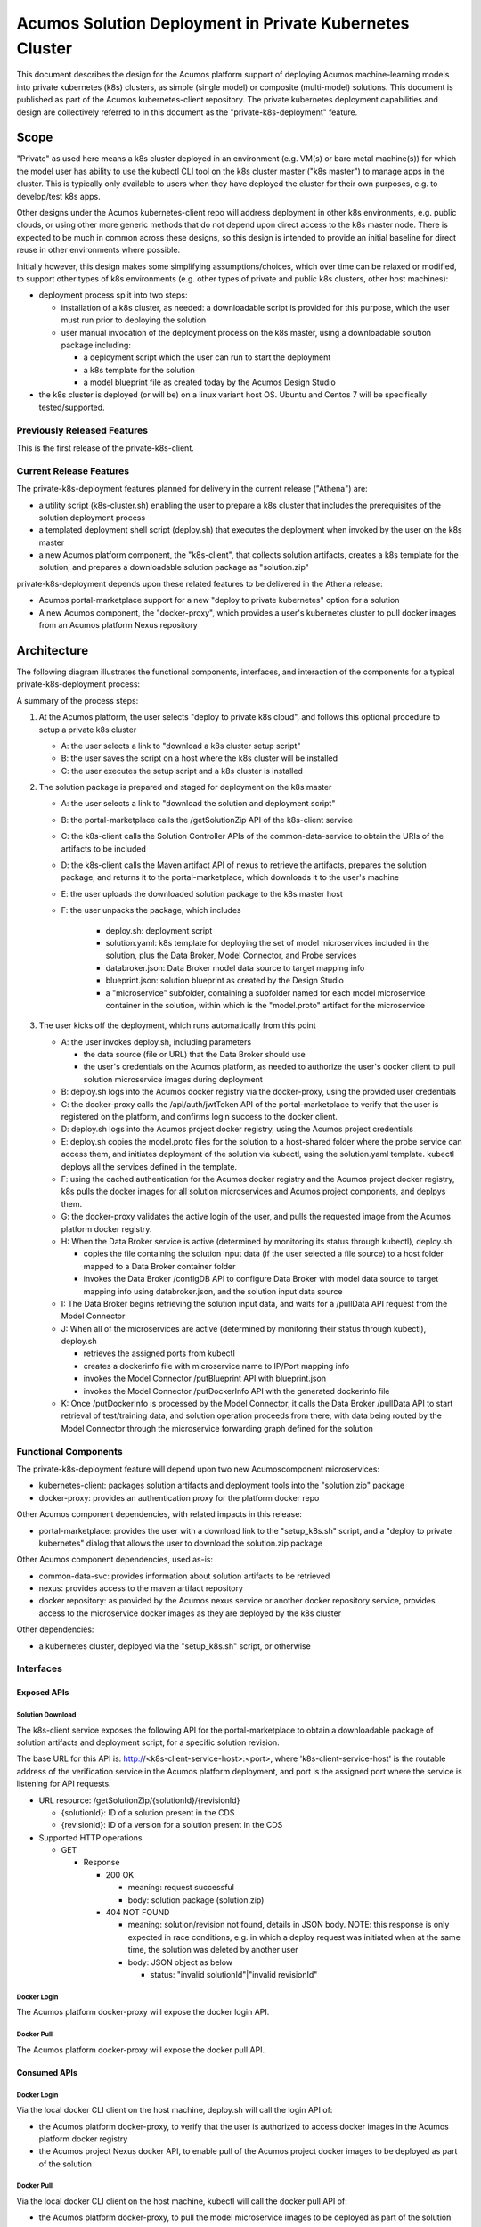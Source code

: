 .. ===============LICENSE_START=======================================================
.. Acumos CC-BY-4.0
.. ===================================================================================
.. Copyright (C) 2017-2018 AT&T Intellectual Property & Tech Mahindra. All rights reserved.
.. ===================================================================================
.. This Acumos documentation file is distributed by AT&T and Tech Mahindra
.. under the Creative Commons Attribution 4.0 International License (the "License");
.. you may not use this file except in compliance with the License.
.. You may obtain a copy of the License at
..
.. http://creativecommons.org/licenses/by/4.0
..
.. This file is distributed on an "AS IS" BASIS,
.. See the License for the specific language governing permissions and
.. limitations under the License.
.. ===============LICENSE_END=========================================================


========================================================
Acumos Solution Deployment in Private Kubernetes Cluster
========================================================

This document describes the design for the Acumos platform support of deploying
Acumos machine-learning models into private kubernetes (k8s) clusters, as simple
(single model) or composite (multi-model) solutions. This document is published
as part of the Acumos kubernetes-client repository. The private kubernetes
deployment capabilities and design are collectively referred to in this document
as the "private-k8s-deployment" feature.

-----
Scope
-----

"Private" as used here means a k8s cluster deployed in an environment (e.g.
VM(s) or bare metal machine(s)) for which the model user has ability to use the
kubectl CLI tool on the k8s cluster master ("k8s master") to manage apps in the
cluster. This is typically only available to users when they have deployed the
cluster for their own purposes, e.g. to develop/test k8s apps.

Other designs under the Acumos kubernetes-client repo will address deployment in
other k8s environments, e.g. public clouds, or using other more generic methods
that do not depend upon direct access to the k8s master node. There is expected
to be much in common across these designs, so this design is intended to provide
an initial baseline for direct reuse in other environments where possible.

Initially however, this design makes some simplifying assumptions/choices, which
over time can be relaxed or modified, to support other types of k8s environments
(e.g. other types of private and public k8s clusters, other host machines):

* deployment process split into two steps:

  * installation of a k8s cluster, as needed: a downloadable script is provided
    for this purpose, which the user must run prior to deploying the solution
  * user manual invocation of the deployment process on the k8s master, using a
    downloadable solution package including:

    * a deployment script which the user can run to start the deployment
    * a k8s template for the solution
    * a model blueprint file as created today by the Acumos Design Studio

* the k8s cluster is deployed (or will be) on a linux variant host OS. Ubuntu
  and Centos 7 will be specifically tested/supported.

............................
Previously Released Features
............................

This is the first release of the private-k8s-client.

........................
Current Release Features
........................

The private-k8s-deployment features planned for delivery in the current release
("Athena") are:

* a utility script (k8s-cluster.sh) enabling the user to prepare a k8s cluster
  that includes the prerequisites of the solution deployment process
* a templated deployment shell script (deploy.sh) that executes the deployment
  when invoked by the user on the k8s master
* a new Acumos platform component, the "k8s-client", that collects solution
  artifacts, creates a k8s template for the solution, and prepares a
  downloadable solution package as "solution.zip"

private-k8s-deployment depends upon these related features to be delivered in
the Athena release:

* Acumos portal-marketplace support for a new "deploy to private kubernetes"
  option for a solution
* A new Acumos component, the "docker-proxy", which provides a user's kubernetes
  cluster to pull docker images from an Acumos platform Nexus repository

------------
Architecture
------------

The following diagram illustrates the functional components, interfaces, and
interaction of the components for a typical private-k8s-deployment process:

.. image:: images/private-k8s-client-arch.png

A summary of the process steps:

#. At the Acumos platform, the user selects "deploy to private k8s cloud", and
   follows this optional procedure to setup a private k8s cluster

   * A: the user selects a link to "download a k8s cluster setup script"
   * B: the user saves the script on a host where the k8s cluster will be installed
   * C: the user executes the setup script and a k8s cluster is installed

#. The solution package is prepared and staged for deployment on the k8s master

   * A: the user selects a link to "download the solution and deployment script"
   * B: the portal-marketplace calls the /getSolutionZip API of the k8s-client
     service
   * C: the k8s-client calls the Solution Controller APIs of the
     common-data-service to obtain the URIs of the artifacts to be included
   * D: the k8s-client calls the Maven artifact API of nexus to retrieve the
     artifacts, prepares the solution package, and returns it to the
     portal-marketplace, which downloads it to the user's machine
   * E: the user uploads the downloaded solution package to the k8s master host
   * F: the user unpacks the package, which includes 

      * deploy.sh: deployment script
      * solution.yaml: k8s template for deploying the set of model microservices
        included in the solution, plus the Data Broker, Model Connector, and
        Probe services
      * databroker.json: Data Broker model data source to target mapping info
      * blueprint.json: solution blueprint as created by the Design Studio
      * a "microservice" subfolder, containing a subfolder named for each
        model microservice container in the solution, within which is the
        "model.proto" artifact for the microservice

#. The user kicks off the deployment, which runs automatically from this point

   * A: the user invokes deploy.sh, including parameters

     * the data source (file or URL) that the Data Broker should use
     * the user's credentials on the Acumos platform, as needed to authorize the
       user's docker client to pull solution microservice images during deployment

   * B: deploy.sh logs into the Acumos docker registry via the docker-proxy,
     using the provided user credentials
   * C: the docker-proxy calls the /api/auth/jwtToken API of the
     portal-marketplace to verify that the user is registered on the platform,
     and confirms login success to the docker client.
   * D: deploy.sh logs into the Acumos project docker registry, using the
     Acumos project credentials
   * E: deploy.sh copies the model.proto files for the solution to a host-shared
     folder where the probe service can access them, and initiates deployment of
     the solution via kubectl, using the solution.yaml template. kubectl deploys
     all the services defined in the template.
   * F: using the cached authentication for the Acumos docker registry and
     the Acumos project docker registry, k8s pulls the docker images for all
     solution microservices and Acumos project components, and deplpys them.
   * G: the docker-proxy validates the active login of the user, and pulls the
     requested image from the Acumos platform docker registry.
   * H: When the Data Broker service is active (determined by monitoring its
     status through kubectl), deploy.sh

     * copies the file containing the solution input data (if the user selected
       a file source) to a host folder mapped to a Data Broker container folder
     * invokes the Data Broker /configDB API to configure Data Broker with model
       data source to target mapping info using databroker.json, and the
       solution input data source

   * I: The Data Broker begins retrieving the solution input data, and waits for
     a /pullData API request from the Model Connector
   * J: When all of the microservices are active (determined by monitoring their
     status through kubectl), deploy.sh

     * retrieves the assigned ports from kubectl
     * creates a dockerinfo file with microservice name to IP/Port mapping info
     * invokes the Model Connector /putBlueprint API with blueprint.json
     * invokes the Model Connector /putDockerInfo API with the generated
       dockerinfo file

   * K: Once /putDockerInfo is processed by the Model Connector, it calls the
     Data Broker /pullData API to start retrieval of test/training data, and
     solution operation proceeds from there, with data being routed by the
     Model Connector through the microservice forwarding graph defined for the
     solution

.....................
Functional Components
.....................

The private-k8s-deployment feature will depend upon two new Acumoscomponent
microservices:

* kubernetes-client: packages solution artifacts and deployment tools into the
  "solution.zip" package
* docker-proxy: provides an authentication proxy for the platform docker repo

Other Acumos component dependencies, with related impacts in this release:

* portal-marketplace: provides the user with a download link to the
  "setup_k8s.sh" script, and a "deploy to private kubernetes" dialog that allows
  the user to download the solution.zip package

Other Acumos component dependencies, used as-is:

* common-data-svc: provides information about solution artifacts to be retrieved
* nexus: provides access to the maven artifact repository
* docker repository: as provided by the Acumos nexus service or another docker
  repository service, provides access to the microservice docker images as
  they are deployed by the k8s cluster

Other dependencies:

* a kubernetes cluster, deployed via the "setup_k8s.sh" script, or otherwise

..........
Interfaces
..........

************
Exposed APIs
************

+++++++++++++++++
Solution Download
+++++++++++++++++

The k8s-client service exposes the following API for the portal-marketplace to
obtain a downloadable package of solution artifacts and deployment script,
for a specific solution revision.

The base URL for this API is: http://<k8s-client-service-host>:<port>, where
'k8s-client-service-host' is the routable address of the verification service
in the Acumos platform deployment, and port is the assigned port where the
service is listening for API requests.

* URL resource: /getSolutionZip/{solutionId}/{revisionId}

  * {solutionId}: ID of a solution present in the CDS 
  * {revisionId}: ID of a version for a solution present in the CDS 

* Supported HTTP operations

  * GET

    * Response

      * 200 OK

        * meaning: request successful
        * body: solution package (solution.zip)

      * 404 NOT FOUND

        * meaning: solution/revision not found, details in JSON body. NOTE: this
          response is only expected in race conditions, e.g. in which a deploy
          request was initiated when at the same time, the solution was deleted
          by another user
        * body: JSON object as below

          * status: "invalid solutionId"|"invalid revisionId"

++++++++++++
Docker Login
++++++++++++

The Acumos platform docker-proxy will expose the docker login API.

+++++++++++
Docker Pull
+++++++++++

The Acumos platform docker-proxy will expose the docker pull API.

*************
Consumed APIs
*************

++++++++++++
Docker Login
++++++++++++

Via the local docker CLI client on the host machine, deploy.sh will call the
login API of:

* the Acumos platform docker-proxy, to verify that the user is authorized to
  access docker images in the Acumos platform docker registry
* the Acumos project Nexus docker API, to enable pull of the Acumos project
  docker images to be deployed as part of the solution

+++++++++++
Docker Pull
+++++++++++

Via the local docker CLI client on the host machine, kubectl will call the
docker pull API of:

* the Acumos platform docker-proxy, to pull the model microservice images to be
  deployed as part of the solution
* the Acumos project Nexus docker API, to pull the Acumos project docker images
  to be deployed as part of the solution

++++++++++++++++++++++++++
Portal User Authentication
++++++++++++++++++++++++++

The docker-proxy service will call the portal-marketplace /api/auth/jwtToken API
to verify that the user running the deploy.sh script is an actual registered
user of the Acumos platform, thus is allowed to access docker images from the
docker registry configured for the Acumos platform.

+++++++++++++++++++
Solution Controller
+++++++++++++++++++

The k8s-client service will call the Solution Controller APIs of the
common-data-svc to obtain the following solution/revision-related data:

* nexus URI of the model.proto artifact
* nexus URI of the blueprint.json artifact (if any)


----------------
Component Design
----------------

..........
k8s-client
..........

To be provided.

............
docker-proxy
............

To be provided.

..............
k8s_cluster.sh
..............

To be provided.

.........
deploy.sh
.........

To be provided.